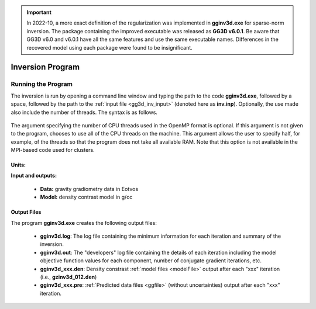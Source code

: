 .. _gg3d_inv:

.. important:: In 2022-10, a more exact definition of the regularization was implemented in **gginv3d.exe** for sparse-norm inversion. The package containing the improved executable was released as **GG3D v6.0.1**. Be aware that GG3D v6.0 and v6.0.1 have all the same features and use the same executable names. Differences in the recovered model using each package were found to be insignificant.

Inversion Program
=================

Running the Program
^^^^^^^^^^^^^^^^^^^

The inversion is run by opening a command line window and typing the path to the code **gginv3d.exe**, followed by a space, followed by the path to the :ref:`input file <gg3d_inv_input>` (denoted here as **inv.inp**). Optionally, the use made also include the number of threads. The syntax is as follows.

.. figure:: images/run_inv.PNG
    :align: center
    :width: 600

The argument specifying the number of CPU threads used in the OpenMP format is optional. If this argument is not given to the program, chooses to use all of the CPU threads on the machine. This argument allows the user to specify half, for example, of the threads so that the program does not take all available RAM. Note that this option is not available in the MPI-based code used for clusters.


Units:
------

**Input and outputs:**

    - **Data:** gravity gradiometry data in Eotvos
    - **Model:** density contrast model in g/cc

Output Files
------------

The program **gginv3d.exe** creates the following output files:

    - **gginv3d.log**: The log file containing the minimum information for each iteration and summary of the inversion.

    - **gginv3d.out**: The "developers" log file containing the details of each iteration including the model objective function values for each component, number of conjugate gradient iterations, etc.

    - **gginv3d_xxx.den**: Density constrast :ref:`model files <modelFile>` output after each "xxx" iteration (i.e., **gzinv3d_012.den**)

    - **gginv3d_xxx.pre**: :ref:`Predicted data files <ggfile>` (without uncertainties) output after each "xxx" iteration.






